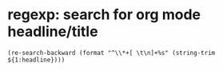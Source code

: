 * regexp: search for org mode headline/title
  #+BEGIN_SRC elisp
  (re-search-backward (format "^\\*+[ \t\n]+%s" (string-trim ${1:headline})))
  #+END_SRC
